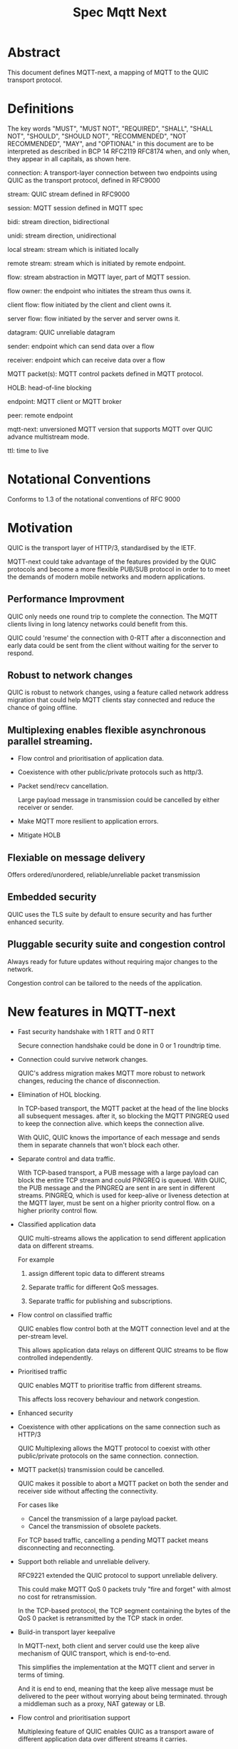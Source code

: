 #+title: Spec Mqtt Next

* Abstract

This document defines MQTT-next, a mapping of MQTT to the QUIC transport protocol.

* Definitions

The key words "MUST", "MUST NOT", "REQUIRED", "SHALL", "SHALL NOT", "SHOULD", "SHOULD NOT", "RECOMMENDED", "NOT RECOMMENDED", "MAY", and "OPTIONAL" in this document are to be interpreted as described in BCP 14 RFC2119 RFC8174 when, and only when, they appear in all capitals, as shown here.

connection: A transport-layer connection between two endpoints using QUIC as the transport protocol, defined in RFC9000

stream: QUIC stream defined in RFC9000

session: MQTT session defined in MQTT spec

bidi: stream direction, bidirectional

unidi: stream direction, unidirectional

local stream: stream which is initiated locally

remote stream: stream which is initiated by remote endpoint.

flow: stream abstraction in MQTT layer, part of MQTT session.

flow owner: the endpoint who initiates the stream thus owns it.

client flow: flow initiated by the client and client owns it.

server flow: flow initiated by the server and server owns it.

datagram: QUIC unreliable datagram

sender: endpoint which can send data over a flow

receiver: endpoint which can receive data over a flow

MQTT packet(s): MQTT control packets defined in MQTT protocol.

HOLB: head-of-line blocking

endpoint: MQTT client or MQTT broker

peer: remote endpoint

mqtt-next: unversioned MQTT version that supports MQTT over QUIC advance multistream mode.

ttl: time to live

* Notational Conventions

Conforms to 1.3 of the notational conventions of RFC 9000


* Motivation

QUIC is the transport layer of HTTP/3, standardised by the IETF.

MQTT-next could take advantage of the features provided by the QUIC protocols and become a more flexible PUB/SUB protocol in order to
to meet the demands of modern mobile networks and modern applications.

** Performance Improvment

QUIC only needs one round trip to complete the connection. The MQTT clients living in long latency networks could benefit from this.

QUIC could 'resume' the connection with 0-RTT after a disconnection and early data could be sent from the client without waiting for the server to respond.

** Robust to network changes

QUIC is robust to network changes, using a feature called network address migration that could help MQTT clients stay connected and reduce the chance of going offline.

** Multiplexing enables flexible asynchronous parallel streaming.

- Flow control and prioritisation of application data.

- Coexistence with other public/private protocols such as http/3.

- Packet send/recv cancellation.

  Large payload message in transmission could be cancelled by either receiver or sender.

- Make MQTT more resilient to application errors.

- Mitigate HOLB

** Flexiable on message delivery

Offers ordered/unordered, reliable/unreliable packet transmission

** Embedded security

QUIC uses the TLS suite by default to ensure security and has further enhanced security.

** Pluggable security suite and congestion control

Always ready for future updates without requiring major changes to the network.

Congestion control can be tailored to the needs of the application.

* New features in MQTT-next

- Fast security handshake with 1 RTT and 0 RTT

  Secure connection handshake could be done in 0 or 1 roundtrip time.

- Connection could survive network changes.

  QUIC's address migration makes MQTT more robust to network changes, reducing the chance of disconnection.

- Elimination of HOL blocking.

  In TCP-based transport, the MQTT packet at the head of the line blocks all subsequent messages.
  after it, so blocking the MQTT PINGREQ used to keep the connection alive.
  which keeps the connection alive.

  With QUIC, QUIC knows the importance of each message and sends them in separate channels that won't block each other.

- Separate control and data traffic.

  With TCP-based transport, a PUB message with a large payload can block the entire TCP stream and could
  PINGREQ is queued. With QUIC, the PUB message and the PINGREQ are sent in
  are sent in different streams. PINGREQ, which is used for keep-alive or liveness detection at the MQTT layer, must be sent on a higher priority control flow.
  on a higher priority control flow.

- Classified application data

  QUIC multi-streams allows the application to send different application data on different streams.

  For example

  1. assign different topic data to different streams

  2. Separate traffic for different QoS messages.

  3. Separate traffic for publishing and subscriptions.

- Flow control on classified traffic

  QUIC enables flow control both at the MQTT connection level and at the per-stream level.

  This allows application data relays on different QUIC streams to be flow controlled independently.

- Prioritised traffic

  QUIC enables MQTT to prioritise traffic from different streams.

  This affects loss recovery behaviour and network congestion.

- Enhanced security

- Coexistence with other applications on the same connection such as HTTP/3

  QUIC Multiplexing allows the MQTT protocol to coexist with other public/private protocols on the same connection.
  connection.

- MQTT packet(s) transmission could be cancelled.

  QUIC makes it possible to abort a MQTT packet on both the sender and receiver side without affecting the connectivity.

  For cases like

  - Cancel the transmission of a large payload packet.
  - Cancel the transmission of obsolete packets.

  For TCP based traffic, cancelling a pending MQTT packet means disconnecting and reconnecting.

- Support both reliable and unreliable delivery.

  RFC9221 extended the QUIC protocol to support unreliable delivery.

  This could make MQTT QoS 0 packets truly "fire and forget" with almost no cost for retransmission.

  In the TCP-based protocol, the TCP segment containing the bytes of the QoS 0 packet is retransmitted by the TCP stack in order.

- Build-in transport layer keepalive

  In MQTT-next, both client and server could use the keep alive mechanism of QUIC transport, which is end-to-end.

  This simplifies the implementation at the MQTT client and server in terms of timing.

  And it is end to end, meaning that the keep alive message must be delivered to the peer without worrying about being terminated.
  through a middleman such as a proxy, NAT gateway or LB.

- Flow control and prioritisation support

   Multiplexing feature of QUIC enables QUIC as a transport aware of different application data over different streams it carries.

- Failure isolation.

  The client and the broker can agree how to handle a failure per flow. To minimise the side effect of the failure.

  A single messaging failure such as a malformed packet MUST cause the flow to be aborted, but it MAY or MAY NOT cause the connection to be closed.

 - Variable header compression

  MQTT packets are binary coded packets, it is designed for smaller packet size. In order to reduce packet size without losing information,
  topic alias could be used to avoid retransmitting whole long topic in each packet. But that is not all for the other headers, such as the Content Type header.

  HTTP/3 Q-PACK enables header compression/encoding, which the MQTT protocol could use to reduce packet size by compressing other variable headers or user-defined properties.
  variable headers or user-defined properties.


* Overview of changes to the MQTT protocol

0. MQTT packets are transported via flow or datagrams.
1. The subscription is now associated with the flow.
2. Acking QoS > 0 messages is also done on the same flow that it is published.
3. Publish QoS 0 message MAY have Packet ID field.
4. New per flow state in session state for QoS messages.
5. MQTT packet flow control is now per flow.
6. Server can 'push' message to server flow, which server initiates the flow.
7. PINGREQ/PINGRESP are associated with flow.


* Operating Modes

A QUIC connection is REQUIRED between the client and the server as defined in RFC 9000.

The MQTT packets are transported over the flows, which are the QUIC streams.

A QUIC stream provides reliable in-order delivery of bytes, but makes no
guarantees about the order of delivery of bytes on other
streams.

QUIC streams can be either unidirectional, carrying data only from the
initiator to receiver, or bidirectional, carrying data in both directions.
directions.  Streams in the connection can be initiated by either endpoint,
the client or the server.

There are three modes of operation for QUIC-next, each mode having its own advantages and disadvantages in terms of

- Compatibility with MQTT protocols

- Supported features


** Single Stream

The simplist mode simply replaces the TCP based transport with a QUIC stream in the QUIC connection.

A BIDI stream is initiated from the client after the connection handshake and is used to carry all MQTT
to carry all MQTT control packets. It is compatible with MQTT 3.1 and MQTT 5.0 and nothing in the MQTT packet is
changed in the MQTT packet.

Pros: Easy to implement, NO changes in MQTT layer. Benefits from QUIC connection.

Cons: For complex applications that have multiple topics and/or different QoS,
      Does not take full advantage of QUIC transport features.

** Simple multistreams

Enhanced single stream mode with support for multistreams, i.e. one control stream and one or more data streams.

Application data and QUIC stream mapping is controlled by the client.

Compatible with single stream mode.

      Advantages:

      a. Support for multiple streams.
      b. Mitigate HOLB application side.
      c. Enable parallel processing at both endpoints.
      d. Sender defines priority.
      e. Freedom in application data and stream mapping

      Disadvantages:
      a. Persistent stream session is not available on data stream.

** Advanced multistreams

Extends the simple multistream mode with the following features:

1. Can coexist with another protocol (http/3 or private protocol) on the same connection.
2. Support unreliable delivery.
3. Defines control message cancellation procedure.
4. Server initiated stream for implicit subscriptions.
5. Abstract 'flow' concept that could be resumed after reconnect.
6. Q-PACK support for message header compression, greatly reducing message size.
7. Defines robustness flow procedure.
8. Defines protocol discovery and upgrade/downgrade procedure.

Advantages:

- MQTT 5.0 feature complete
- Flexible packet delivery reliable/unreliable, ordered, out-of-order, send/recv aborts.
- Flexible control stream discovery
- Flexible connection management.

Disadvantages:

- Extends MQTT 5.0 session data, requires changes to MQTT session layer
- Fallback to TCP/TLS becomes a completely different protocol.

** Work mode feature summary

|------------------------------+---------------+--------------------+----------------------+-------|
| Mode                         | Single Stream | Simple Multstreams | Advanced Multstreams | notes |
|------------------------------+---------------+--------------------+----------------------+-------|
| MQTT 3.1                     | Y             | Y                  | N                    |       |
| MQTT 5.0                     | Y             | Y (Partly)         | N                    |       |
| MQTT-next                    | N             | N                  | Y                    |       |
| TLS alpn                     | mqtt          | mqtt               | mqtt-next            |       |
|------------------------------+---------------+--------------------+----------------------+-------|
| Connection features          |               |                    |                      |       |
|------------------------------+---------------+--------------------+----------------------+-------|
| Transport Keepalive          | Y             | Y                  | Y                    |       |
| 1 RTT / 0 RTT                | Y             | Y                  | Y                    |       |
| Address migration            | Y             | Y                  | Y                    |       |
| Unreliable Delivery          | N             | N                  | Y                    |       |
| Co-exist with other protocol | N             | N                  | Y                    |       |
|------------------------------+---------------+--------------------+----------------------+-------|
| Streams                      |               |                    |                      |       |
|------------------------------+---------------+--------------------+----------------------+-------|
| Number of Streams (Note 1.)  | 1             | 1..n (Note 2.)     | 1..n                 |       |
| Number of Control Streams    | 1             | 1                  | 1                    |       |
| Number of Data Streams       | 0             | 0..n (Note 2.)     | 0..n                 |       |
| Broker initiated Stream      | N             | N                  | Y                    |       |
| Stream flow control          | N             | Y                  | Y                    |       |
| Stream prioritizion          | N             | Y (Note 3.)        | Y                    |       |
| Unidirectional stream        | N             | N                  | Y                    | TBD   |
|------------------------------+---------------+--------------------+----------------------+-------|
| Persistent sessions          | Y             | P (Note 4.)        | Y                    |       |
| Mitigate HOLB                | N             | Y                  | Y                    |       |
| Send/Recv abortion           | N             | Y                  | Y                    |       |
| Trackable Flows              | N             | N                  | Y                    |       |
|------------------------------+---------------+--------------------+----------------------+-------|

Notes:

1. Number of concurrent streams

2. `n` defined by broker, suggested maximum 64k

3. Client set prioritizion.

4. On control stream only


* Connections

** Establishing a connection

QUIC connections are established as described in [RFC9000].

0-RTT support is optional

** Connection Keepalive

Connection keepalive is performed on the QUIC transport. Both server and client maintain keepalive traffic on their own.

However, MQTT keepalive could still be used over QUIC, but note that if QUIC connection keepalive is set,
must be greater than the MQTT keepalive value.

** Connection termination

*** Graceful shutdown

Graceful shutdown only requires graceful shutdown of the control flow, other types of flows could be shut down gracefully or aborted. see flow shutdown section.

Connection graceful shutdown could be used for

Broker:
1. redirect the client to the new server
2. prevent MQTT.WILL message being sent.

Client:
1. clear session states
2. set a new session expiration time.

There is no graceful shutdown defined by the QUIC protocol.

In mqtt-next, if either endpoint wishes to gracefully disconnect, it MUST send MQTT.DISCONNECT via the control stream,

it MUST send MQTT.DISCONNECT over the control stream with a reason code explicitly set in the Disconnect Reason Code.
Then it MUST terminate the control flow.

Any MQTT packets received before the control stream is closed SHOULD be properly handled.

After closing the control stream, an endpoint MUST shutdown the connection explicitly (informing the peer) or silently (without informing the peer).

MQTT defines graceful shutdown with the stream shutdown reason code: NO_ERROR.

If MQTT coexists with http/3, the http3/ graceful shutdown procedure must also be followed.

***** Graceful shutdown initiated by the client:

Client MUST first send MQTT.DISCONNECT over control flow
    AND then MUST wait for control flow graceful shutdown to complete
    AND then Client MAY SHUTDOWN the connection by starting the connection Immediate shutdown of the QUIC protocol
             OR the client MAY terminate the connection locally without notifying the peer.

Client MUST discard all MQTT packets received from the Broker after sending the MQTT.DISCONNECT.

If the client receives a QUIC CONNECTION_SHUTDOWN FRAME before completing the control flow graceful shutdown procedure
then the graceful shutdown procedure will fail.

Client MAY timeout waiting for a control flow graceful shutdown to complete, it MAY start an immediate connection shutdown procedure with code ERROR_DISCONNECT_TIMEOUT. Connection graceful shutdown has failed.

If the server receives MQTT.DISCONNECT via control flow,
it MAY attempt to gracefully shut down other flows by processing all received MQTT packets
     AND if MQTT coexists with other protocols, it MUST wait for the other protocol to gracefully shutdown.
     AND server MUST initiate control flow graceful shutdown.
     AND server SHALL not send MQTT messages on any flows.
     AND server MAY initiate the QUIC protocol's immediate disconnect procedure OR silently disconnect locally without notifying the peer.

***** Graceful shutdown triggered by the server:

Server MUST first send MQTT.DISCONNECT via control flow
   AND then MUST wait for the control flow graceful shutdown to complete
   AND server MAY initiate the QUIC protocol's immediate connection termination procedure OR silently terminate the connection locally without notifying the peer.


*** Abnormal connection shutdown

Abnormal connecion shutdown is the shutdown of a connection that is not graceful.

Abnormal connecion shutdown does not require peers to cooperate.

The following conditions can trigger abnormal connection shutdown.

- Aborted control flow shutdown

- Immediate connection shutdown triggered locally by the application.

- Immediate shutdown triggered remotely without completing the control flow Graceful shutdown

- Idle connection.

- Other unrecoverable transport errors such as device failure, OS failure, unhandled network changes.


*** Sending unreliable datagrams over the connection

The QUIC extension RFC 9221 adds support for sending and receiving unreliable datagrams over QUIC.

Support or not support of unreliable datagram is negotiated during connection handshake as defined in RFC [@TODO].

MQTT packet can be encoded in the payload of unreliable datagram.

Unreliable means:

1. Out-of-order delivery of datagram frames.

2. Datagram frame could be lost without recovery.

3. Sending could fail due to size limitation (MTU).

All QoS >= 0 messages could be sent with unreliable datagram.

The unreliable datagram is ACK-eliciting, the application MAY know if the datagram is received or lost.
received, lost or possibly lost, and the application may choose to explicitly resend the
QUIC packet with/without DUP flag based on QoS levels.

Sending unreliable datagram may fail due to reasons, application may try to switch to other communication channels such as using a flow.

Reasons for failure to send unreliable datagram

1. not supported by peer
2. flow control
3. limited by MTU size

The application is free to choose how to encode the message in the datagram.

mqtt-next defines three types of datagram payloads

1. Non-MQTT control packet datagram

   First byte must be 0x00 to distinguish from MQTT packet

2. MQTT control packets

3. Zero length datagram

   The use of zero length datagram should be allowed.

   The application could handle or ignore the UD with payload of 0 length.

   The function of the zero length datagram is implementation specific.

*** Connection downgrade

If the QUIC handshake fails or timed out, the client MUST downgrade the protocol to reconnect to the TCP/TLS endpoint.

The client MUST NOT downgrade from QUIC to plain-text TCP.

*** Discovering and upgrading

The client could learn that the server supports MQTT-next via ALPN during the TCP/TLS handshake, so the upgrade is possible.
via QUIC connection to the same endpoint and port before the client sends the MQTT.connect control message over TCP/TLS.

If the client has sent the MQTT.connect packet to the server via both TCP-based transport and QUIC transport, session takeover can be triggered.


* MQTT Flows

MQTT Flow provides reliable, ordered unidi/bidi transport for MQTT packets.

There may be one or more flows in a connection between two endpoints.

The flow header identifies the type of flow.

The term =flow= is used to distinguish the term =stream= in the QUIC protocol.

Flows are the abstraction of concurrent logical streams in a multistream advanced mode connection.

Application operates flows:

- start the flow
- close the flow gracefully or abort it
- refresh the flow: replace the stream of the flow with a new stream.
- Limit the number of streams.

Flow could be reused/restarted or resumed.

The maximum number of flows is limited by the connection flow control per implementation.

** Flow and stream mapping

  A flow can use one QUIC bidi stream.

  A flow can use one QUIC unidi stream or [TBD] a pair of QUIC unidi streams.

  Application messages are sent across the flow in an orderly and reliable manner.

** Flow ownership

The flow is owned by the endpoint which starts it.

** Flow ID

Each flow has a =FlowID=, the FlowID is picked by initiator.

The FlowID is unique within the MQTT session.

FlowID is a Variable-Length Integer.

The least significant bit of the FlowID identifies if it is a server flow to avoid FlowID collision between client and server.

** Flow Type

In order for MQTT to coexist with other protocols on the same QUIC connection,
MQTT-next uses defined (IANA) flow types to distinguish from the other protocols.

** Flow Header

The flow header is the first few bytes used by both endpoints to identify the flow and gather information for using the flow.

NOTE, the 'Variable-Length Integer Encoding' (i) in the flow header is defined in RFC 9000 and not the "Variable Byte Integer" in the MQTT specification.


Stream Header Formats:

*** Control Flow Stream header
#+begin_src
control_flow_header {
  Flow_type(i) = 0x11,
  Flow_id(i): 0x00,
  Flow_persistent_flag(8),
}
#+end_src

*** Client Data Flow Stream header
#+begin_src
client_data_flow_header {
  Flow_type(i) = 0x12,
  Flow_id(i),
  Flow_expire_interval(i),
  Flow_flags(8),
  [Flow_optional_headers]
}
#+end_src

*** Server Data Flow Stream header
#+begin_src
server_data_flow_header {
  Flow_type(i) = 0x13,
  Flow_id(i),
  Flow_expire_interval(i),
  Flow_flags(8),
  [Flow_optional_headers]
}
#+end_src

*** User defined Flow Stream header
#+begin_src
user_data_flow_header {
  Flow_type(i) = 0x14,
  Flow_id(i),
}
#+end_src

** Flow Expire Interval

** Flow Flags

#+begin_src

flow_flags {
  clean(1),
  abort_if_no_state(1),
  err_tolerance(2),
  persistent_qos(1),
  persistent_topic_alias(1),
  persistent_subscriptions(1),
  optional_headers(1),
}
#+end_src

clean:
  if it is a clean start of the flow, both endpoint MUST drop the states.

abort_if_no_state:
  If set and flow state is gone for any reason, peer MUST abort this flow with RC: ERROR_NO_FLOW_STATE
  It is protocol error level 1 if both this flag and clean flag are set.
  Local node could restart the flow with clean set to true afterwards.

persistent_qos:
  if set, both endpoints must persistent QoS states.

persistent_topic_alias:
  if set, both endpoints must persistent topic alias
  if unset, both endpoints must not persistent topic alias that topic alias mapping does not survives from a flow close.

persistent_subscriptions(1):
  if set, both endpoints must persistent topic id.
  It is protocol error level 1 if this flag is set in server flow

optional_headers(1):
  if set, optional_headers are set


** Flow start

Both client and server can initiate new flows.

The flow will survive disconnection or reconnection if the session and the flow are not expired (set by flow_expire_interval)

The acceptor which is the peer of the flow initiator must check if the flow header is valided and supported. If not, the stream
recv should be aborted with with the error code defined in *Error Code*.

Either side of the flow could abort the flow with ERROR_FLOW_OPEN_IDLE if the flow is idle after started.

Mismatch of initiator and flow type in control flow is protocol error level 0.

Mismatch initiator and flow type in data flow is protocol error level 1.

** Flow Termination (Close)

The flow termination could be triggered by either endpoint gracefully (clean) or aborting.

If graceful shutdown is triggered, it MAY end with abortive shutdown.

If abort is triggered, it MUST terminate with abortive shutdown.

Flow state MUST be removed from session state if gracefully terminated.

Flow state MUST NOT be removed from session state if it is aborted if the flow hasn't expired.

In the case of aborted termination, the sender MUST assume that the messages it has sent will be unhandled or handled, and for the receiver it is up to the implementation to decide how to deal with the received but unhandled data.


*** Flow graceful termination.

The flow owner must trigger the graceful shutdown of the flow by sending a QUIC STREAM FRAME with FIN flag.

The flow owner must finish sending a complete MQTT packet before starting the graceful shutdown procedure.

It is protocol error level 0 if the graceful shutdown of the flow is not initiated by the flow owner.

It is protocol error level 1 for data flow and protocol error level 0 for control flow if the sender terminates the flow with an incomplete MQTT packet.
 The recipient MUST reset the flow with APEC: ERROR_IMCOMPLETE_PACKET. (When FIN is set the recv size is known).

The graceful flow shutdown is completed ONLY when the other endpoint also terminates the stream by sending a QUIC STREAM FRAME with FIN flag set.

The receiver SHOULD ensure all received messages are processed before terminating the stream.


*** Flow abortive termination.

If the flow isn't terminated gracefully, it is abortive termination.

Abortive termination is triggered when at least one of the following events occurs

1. The sender aborts the transmission by sending a QUIC RESET_STREAM_FRAME.
2. Receiver aborts receive by sending a QUIC STOP_SENDING frame.
3. The sender receives the QUIC STOP_SENDING FRAME from the receiver.
4. Receiver receives QUIC RESET_STREAM FRAME from sender.
5. The connection is closed before the stream is properly terminated.

Note that for a bidi stream, the endpoint is both the sender and the receiver.


** Refresh flow stream

Flow stream refresh can only be triggered by the flow owner.

This is used to interrupt the data transfer in progress by the application.

For example, to discard the obsolete data being transferred, to update the persistent policy defined by setting new flow flags, or to recover from the application error, or to discard the flow state at the peer.

Flow takeover is done by refreshing the QUIC stream in use, where the new stream ID MUST be greater than the old stream ID. Greater streamid of the same QUIC stream type always takes precedence.

The flow refresh has the side effect that the owner aborts both sending and receiving of the old flow.
and the peer MUST unconditionally abort its send/recv.

The incomplete MQTT packet in the buffer at both ends MUST be discarded.

The stream owner must ensure that it has sufficient flow control credits before starting the takeover process.

As each endpoint manages it's own flow id spaces, the takeover could change the persistent flag of the flow.
(Note that it is a protocol error level 1 to update the flow that it does not own).

** Flow Recover

Flow recover means that a previously aborted flow identified by flowid is reopened.

Flow recover happens in two cases:

1. restarting an aborted flow

2. Restart of a flow to which a connection has been re-established.

The owner of the flow is responsible for restarting the flow.

** Drop the Flow

If the flow owner wishes to discard the flow state at the peer, he can do so by setting the flow
with the flow flag clean_start set, all persistent flags unset and a STREAM FIN flag set.

This could be done by restarting a closed flow or by refreshing the stream on an existing flow.


** MQTT Packet and Flow mappings

|-------------+--------------+------------------+------------------+---------------------|
| MQTT Packet | Control flow | Client Data flow | Server Data Flow | Unreliable Datagram |
|-------------+--------------+------------------+------------------+---------------------|
| CONNECT     | YES          | NO               | NO               | NO                  |
| CONNACK     | YES          | NO               | NO               | NO                  |
| PUBLISH     | YES          | YES              | YES              | YES                 |
| PUBACK      | YES          | YES              | YES              | YES                 |
| PUBREC      | YES          | YES              | YES              | YES                 |
| PUBCOMP     | YES          | YES              | YES              | YES                 |
| PUBREL      | YES          | YES              | YES              | YES                 |
| SUBSCRIBE   | YES          | YES              | NO               | YES                 |
| SUBACK      | YES          | YES              | NO               | YES                 |
| UNSUBSCRIBE | YES          | YES              | NO               | YES                 |
| UNSUBACK    | YES          | YES              | NO               | YES                 |
| PINGREQ     | YES          | YES              | YES              | NO                  |
| PINGRESP    | YES          | YES              | YES              | NO                  |
| DISCONNECT  | YES          | NO               | NO               | NO                  |
| AUTH        | YES          | NO               | NO               | NO                  |
|-------------+--------------+------------------+------------------+---------------------|


** Table of Flow Types

|--------------------------------+------------+---------------+-------------------------------+---|
| MQTT Types (id.)               | dir        | initiate by   | Transport data                |   |
|--------------------------------+------------+---------------+-------------------------------+---|
| Control flow            (0x11) | bidi       | Client        | MQTT control packet           |   |
| Client flow             (0x12) | bidi/unidi | Client        | MQTT data packet              |   |
| Server flow             (0x13) | bidi/unidi | Server        | Server assigned subscriptions |   |
| User-Defined flow       (0x14) | bidi/unidi | Client/Server | Other protocol data           |   |
|--------------------------------+------------+---------------+-------------------------------+---|


Note, type `0x1f * N + 0x21` are reserved
Note, control packet and data packet are redefined here

Flow could only be recoverd by the same initiator.


** Flow State

The flow state is associated with the FlowId, the flow state persists from connection and stream close.

The flow state is used to persist the send state of the flow, which includes

- Flow type (ownership and usage)
- Subscription
- topic alias
- Delivery state of QoS > 0 messages sent.

Each endpoint of a flow maintains its own flow state as a minimum persistence:

*** Client side

- Delivery state of QoS >0 messages sent.
- topic alias

*** Server side

- Subscriptions and subscription ID
- Topic alias
- Delivery state of QoS >0 messages.
- buffered QoS >0 messages, QoS 0 optional.
- Flow Expiry Time

* Session

** Session State

The existence of the session.

Session State is associated with MQTT Client ID.

Session State contains the zero or many flow states.

Session state contains session expire interval.

Session State must be discarded when the connection is closed AND the session expire interval has passed.

If the session state is discarded, the flow states in the session are also discarded.


* Protocol Error Levels

** Level 0

Connection must shutdown.

** Level 1

Flow must be aborted but connection MAY be kept.

* Error Code

   Reuse MQTT 5.0 "2.4 Reason Code"


** Application Error Code on Connection

   |------------+------+--------------+---------|
   | Error Name | Code | Reuse MQTT 5 | Meaning |
   | NO_ERROR   | 0x00 |              |         |
   |            |      |              |         |

** Application Error Code on Stream Flow

   |-------------------------+------+--------------+--------------------------------------------------------------------|
   | Error Name              | Code | Reuse MQTT 5 | Meaning                                                            |
   | NO_ERROR                | 0x00 |              |                                                                    |
   | ERROR_NO_FLOW_STATE     | TBD  |              | FLOW STATE does not exist                                          |
   | NOT_FLOW_OWNER          | TBD  |              | Only FLOW owner is allowed on this operation                       |
   | ERROR_STREAM_TYPE       | TBD  |              | Unsupported stream type                                            |
   | ERROR_BAD_FLOW_ID       | TBD  |              | FlowID and FlowType missmatch                                      |
   | ERROR_PERSISTENT_TOPIC  | TBD  |              | Persistent topic alias unsupported                                 |
   | ERROR_PERSISTENT_SUB    | TBD  |              | Persistent subscription unsupported                                |
   | ERROR_OPTIONAL_HEADER   | TBD  |              | Optional Headers unsupported                                       |
   | ERROR_IMCOMPLETE_PACKET | TBD  |              | Receiver abort graceful shutdown due to received incomplete packet |
   | ERROR_FLOW_OPEN_IDLE    | TBD  |              | FLOW is idle, no data after opening                                |



   
